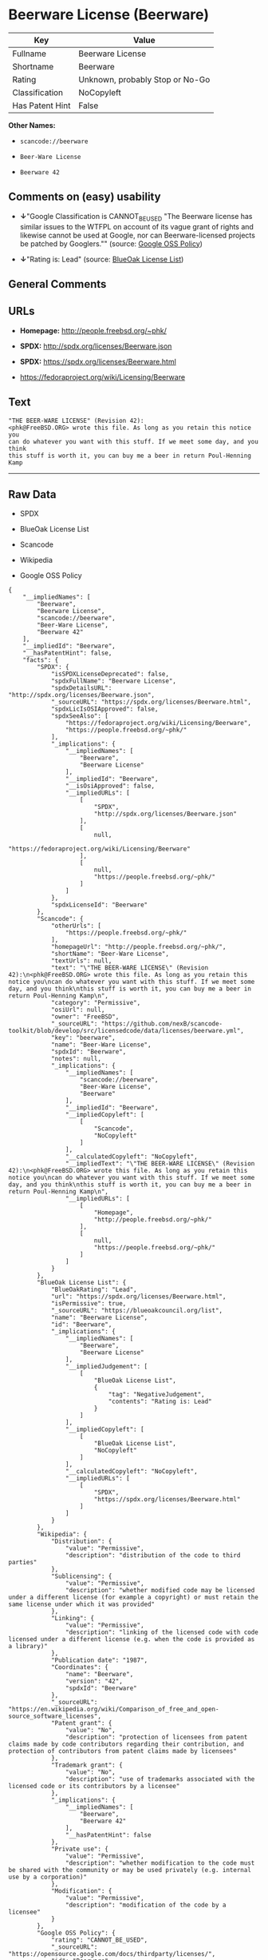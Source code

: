 * Beerware License (Beerware)

| Key               | Value                             |
|-------------------+-----------------------------------|
| Fullname          | Beerware License                  |
| Shortname         | Beerware                          |
| Rating            | Unknown, probably Stop or No-Go   |
| Classification    | NoCopyleft                        |
| Has Patent Hint   | False                             |

*Other Names:*

- =scancode://beerware=

- =Beer-Ware License=

- =Beerware 42=

** Comments on (easy) usability

- *↓*"Google Classification is CANNOT_BE_USED "The Beerware license has
  similar issues to the WTFPL on account of its vague grant of rights
  and likewise cannot be used at Google, nor can Beerware-licensed
  projects be patched by Googlers."" (source:
  [[https://opensource.google.com/docs/thirdparty/licenses/][Google OSS
  Policy]])

- *↓*"Rating is: Lead" (source:
  [[https://blueoakcouncil.org/list][BlueOak License List]])

** General Comments

** URLs

- *Homepage:* http://people.freebsd.org/~phk/

- *SPDX:* http://spdx.org/licenses/Beerware.json

- *SPDX:* https://spdx.org/licenses/Beerware.html

- https://fedoraproject.org/wiki/Licensing/Beerware

** Text

#+BEGIN_EXAMPLE
  "THE BEER-WARE LICENSE" (Revision 42):
  <phk@FreeBSD.ORG> wrote this file. As long as you retain this notice you
  can do whatever you want with this stuff. If we meet some day, and you think
  this stuff is worth it, you can buy me a beer in return Poul-Henning Kamp
#+END_EXAMPLE

--------------

** Raw Data

- SPDX

- BlueOak License List

- Scancode

- Wikipedia

- Google OSS Policy

#+BEGIN_EXAMPLE
  {
      "__impliedNames": [
          "Beerware",
          "Beerware License",
          "scancode://beerware",
          "Beer-Ware License",
          "Beerware 42"
      ],
      "__impliedId": "Beerware",
      "__hasPatentHint": false,
      "facts": {
          "SPDX": {
              "isSPDXLicenseDeprecated": false,
              "spdxFullName": "Beerware License",
              "spdxDetailsURL": "http://spdx.org/licenses/Beerware.json",
              "_sourceURL": "https://spdx.org/licenses/Beerware.html",
              "spdxLicIsOSIApproved": false,
              "spdxSeeAlso": [
                  "https://fedoraproject.org/wiki/Licensing/Beerware",
                  "https://people.freebsd.org/~phk/"
              ],
              "_implications": {
                  "__impliedNames": [
                      "Beerware",
                      "Beerware License"
                  ],
                  "__impliedId": "Beerware",
                  "__isOsiApproved": false,
                  "__impliedURLs": [
                      [
                          "SPDX",
                          "http://spdx.org/licenses/Beerware.json"
                      ],
                      [
                          null,
                          "https://fedoraproject.org/wiki/Licensing/Beerware"
                      ],
                      [
                          null,
                          "https://people.freebsd.org/~phk/"
                      ]
                  ]
              },
              "spdxLicenseId": "Beerware"
          },
          "Scancode": {
              "otherUrls": [
                  "https://people.freebsd.org/~phk/"
              ],
              "homepageUrl": "http://people.freebsd.org/~phk/",
              "shortName": "Beer-Ware License",
              "textUrls": null,
              "text": "\"THE BEER-WARE LICENSE\" (Revision 42):\n<phk@FreeBSD.ORG> wrote this file. As long as you retain this notice you\ncan do whatever you want with this stuff. If we meet some day, and you think\nthis stuff is worth it, you can buy me a beer in return Poul-Henning Kamp\n",
              "category": "Permissive",
              "osiUrl": null,
              "owner": "FreeBSD",
              "_sourceURL": "https://github.com/nexB/scancode-toolkit/blob/develop/src/licensedcode/data/licenses/beerware.yml",
              "key": "beerware",
              "name": "Beer-Ware License",
              "spdxId": "Beerware",
              "notes": null,
              "_implications": {
                  "__impliedNames": [
                      "scancode://beerware",
                      "Beer-Ware License",
                      "Beerware"
                  ],
                  "__impliedId": "Beerware",
                  "__impliedCopyleft": [
                      [
                          "Scancode",
                          "NoCopyleft"
                      ]
                  ],
                  "__calculatedCopyleft": "NoCopyleft",
                  "__impliedText": "\"THE BEER-WARE LICENSE\" (Revision 42):\n<phk@FreeBSD.ORG> wrote this file. As long as you retain this notice you\ncan do whatever you want with this stuff. If we meet some day, and you think\nthis stuff is worth it, you can buy me a beer in return Poul-Henning Kamp\n",
                  "__impliedURLs": [
                      [
                          "Homepage",
                          "http://people.freebsd.org/~phk/"
                      ],
                      [
                          null,
                          "https://people.freebsd.org/~phk/"
                      ]
                  ]
              }
          },
          "BlueOak License List": {
              "BlueOakRating": "Lead",
              "url": "https://spdx.org/licenses/Beerware.html",
              "isPermissive": true,
              "_sourceURL": "https://blueoakcouncil.org/list",
              "name": "Beerware License",
              "id": "Beerware",
              "_implications": {
                  "__impliedNames": [
                      "Beerware",
                      "Beerware License"
                  ],
                  "__impliedJudgement": [
                      [
                          "BlueOak License List",
                          {
                              "tag": "NegativeJudgement",
                              "contents": "Rating is: Lead"
                          }
                      ]
                  ],
                  "__impliedCopyleft": [
                      [
                          "BlueOak License List",
                          "NoCopyleft"
                      ]
                  ],
                  "__calculatedCopyleft": "NoCopyleft",
                  "__impliedURLs": [
                      [
                          "SPDX",
                          "https://spdx.org/licenses/Beerware.html"
                      ]
                  ]
              }
          },
          "Wikipedia": {
              "Distribution": {
                  "value": "Permissive",
                  "description": "distribution of the code to third parties"
              },
              "Sublicensing": {
                  "value": "Permissive",
                  "description": "whether modified code may be licensed under a different license (for example a copyright) or must retain the same license under which it was provided"
              },
              "Linking": {
                  "value": "Permissive",
                  "description": "linking of the licensed code with code licensed under a different license (e.g. when the code is provided as a library)"
              },
              "Publication date": "1987",
              "Coordinates": {
                  "name": "Beerware",
                  "version": "42",
                  "spdxId": "Beerware"
              },
              "_sourceURL": "https://en.wikipedia.org/wiki/Comparison_of_free_and_open-source_software_licenses",
              "Patent grant": {
                  "value": "No",
                  "description": "protection of licensees from patent claims made by code contributors regarding their contribution, and protection of contributors from patent claims made by licensees"
              },
              "Trademark grant": {
                  "value": "No",
                  "description": "use of trademarks associated with the licensed code or its contributors by a licensee"
              },
              "_implications": {
                  "__impliedNames": [
                      "Beerware",
                      "Beerware 42"
                  ],
                  "__hasPatentHint": false
              },
              "Private use": {
                  "value": "Permissive",
                  "description": "whether modification to the code must be shared with the community or may be used privately (e.g. internal use by a corporation)"
              },
              "Modification": {
                  "value": "Permissive",
                  "description": "modification of the code by a licensee"
              }
          },
          "Google OSS Policy": {
              "rating": "CANNOT_BE_USED",
              "_sourceURL": "https://opensource.google.com/docs/thirdparty/licenses/",
              "id": "Beerware",
              "_implications": {
                  "__impliedNames": [
                      "Beerware"
                  ],
                  "__impliedJudgement": [
                      [
                          "Google OSS Policy",
                          {
                              "tag": "NegativeJudgement",
                              "contents": "Google Classification is CANNOT_BE_USED \"The Beerware license has similar issues to the WTFPL on account of its vague grant of rights and likewise cannot be used at Google, nor can Beerware-licensed projects be patched by Googlers.\""
                          }
                      ]
                  ]
              },
              "description": "The Beerware license has similar issues to the WTFPL on account of its vague grant of rights and likewise cannot be used at Google, nor can Beerware-licensed projects be patched by Googlers."
          }
      },
      "__impliedJudgement": [
          [
              "BlueOak License List",
              {
                  "tag": "NegativeJudgement",
                  "contents": "Rating is: Lead"
              }
          ],
          [
              "Google OSS Policy",
              {
                  "tag": "NegativeJudgement",
                  "contents": "Google Classification is CANNOT_BE_USED \"The Beerware license has similar issues to the WTFPL on account of its vague grant of rights and likewise cannot be used at Google, nor can Beerware-licensed projects be patched by Googlers.\""
              }
          ]
      ],
      "__impliedCopyleft": [
          [
              "BlueOak License List",
              "NoCopyleft"
          ],
          [
              "Scancode",
              "NoCopyleft"
          ]
      ],
      "__calculatedCopyleft": "NoCopyleft",
      "__isOsiApproved": false,
      "__impliedText": "\"THE BEER-WARE LICENSE\" (Revision 42):\n<phk@FreeBSD.ORG> wrote this file. As long as you retain this notice you\ncan do whatever you want with this stuff. If we meet some day, and you think\nthis stuff is worth it, you can buy me a beer in return Poul-Henning Kamp\n",
      "__impliedURLs": [
          [
              "SPDX",
              "http://spdx.org/licenses/Beerware.json"
          ],
          [
              null,
              "https://fedoraproject.org/wiki/Licensing/Beerware"
          ],
          [
              null,
              "https://people.freebsd.org/~phk/"
          ],
          [
              "SPDX",
              "https://spdx.org/licenses/Beerware.html"
          ],
          [
              "Homepage",
              "http://people.freebsd.org/~phk/"
          ]
      ]
  }
#+END_EXAMPLE

--------------

** Dot Cluster Graph

[[../dot/Beerware.svg]]